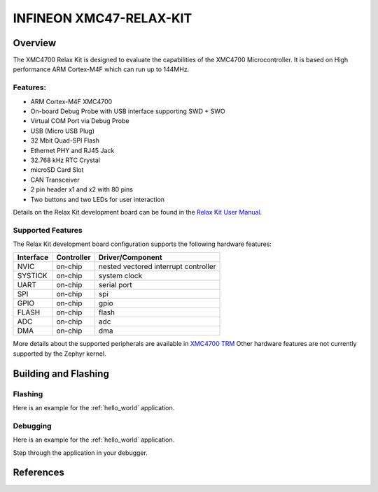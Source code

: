 .. _xmc47_relax_kit:

INFINEON XMC47-RELAX-KIT
########################

Overview
********

The XMC4700 Relax Kit is designed to evaluate the capabilities of the XMC4700
Microcontroller. It is based on High performance ARM Cortex-M4F which can run
up to 144MHz.

.. image:: xmc47_relax_kit.jpg
   :align: center
   :alt: XMC47-RELAX-KIT

Features:
=========

* ARM Cortex-M4F XMC4700
* On-board Debug Probe with USB interface supporting SWD + SWO
* Virtual COM Port via Debug Probe
* USB (Micro USB Plug)
* 32 Mbit Quad-SPI Flash
* Ethernet PHY and RJ45 Jack
* 32.768 kHz RTC Crystal
* microSD Card Slot
* CAN Transceiver
* 2 pin header x1 and x2 with 80 pins
* Two buttons and two LEDs for user interaction

Details on the Relax Kit development board can be found in the `Relax Kit User Manual`_.

Supported Features
==================

The Relax Kit development board configuration supports the following hardware features:

+-----------+------------+-----------------------+
| Interface | Controller | Driver/Component      |
+===========+============+=======================+
| NVIC      | on-chip    | nested vectored       |
|           |            | interrupt controller  |
+-----------+------------+-----------------------+
| SYSTICK   | on-chip    | system clock          |
+-----------+------------+-----------------------+
| UART      | on-chip    | serial port           |
+-----------+------------+-----------------------+
| SPI       | on-chip    | spi                   |
+-----------+------------+-----------------------+
| GPIO      | on-chip    | gpio                  |
+-----------+------------+-----------------------+
| FLASH     | on-chip    | flash                 |
+-----------+------------+-----------------------+
| ADC       | on-chip    | adc                   |
+-----------+------------+-----------------------+
| DMA       | on-chip    | dma                   |
+-----------+------------+-----------------------+

More details about the supported peripherals are available in `XMC4700 TRM`_
Other hardware features are not currently supported by the Zephyr kernel.

Building and Flashing
*********************
Flashing
========

Here is an example for the :ref:`hello_world` application.

.. zephyr-app-commands::
   :zephyr-app: samples/hello_world
   :board: xmc47_relax_kit
   :goals: flash

Debugging
=========

Here is an example for the :ref:`hello_world` application.

.. zephyr-app-commands::
   :zephyr-app: samples/hello_world
   :board: xmc47_relax_kit
   :goals: debug

Step through the application in your debugger.

References
**********

.. _Relax Kit User Manual:
   https://www.infineon.com/dgdl/Infineon-Board_User_Manual_XMC4700_XMC4800_Relax_Kit_Series-UserManual-v01_04-EN.pdf?fileId=5546d46250cc1fdf01513f8e052d07fc

.. _XMC4700 TRM:
   https://www.infineon.com/dgdl/Infineon-ReferenceManual_XMC4700_XMC4800-UM-v01_03-EN.pdf?fileId=5546d462518ffd850151904eb90c0044

